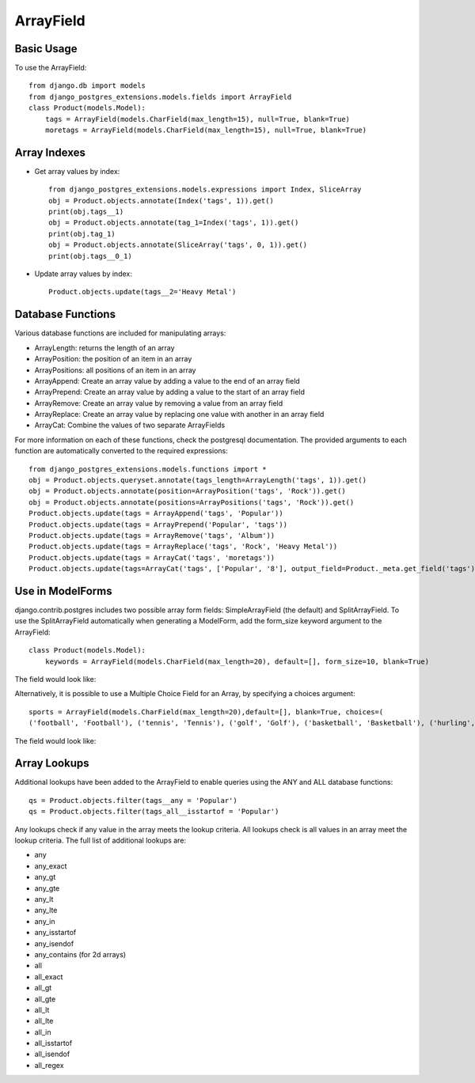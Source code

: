 ArrayField
==========

Basic Usage
-----------

To use the ArrayField::

    from django.db import models
    from django_postgres_extensions.models.fields import ArrayField
    class Product(models.Model):
        tags = ArrayField(models.CharField(max_length=15), null=True, blank=True)
        moretags = ArrayField(models.CharField(max_length=15), null=True, blank=True)

Array Indexes
-------------

- Get array values by index::

    from django_postgres_extensions.models.expressions import Index, SliceArray
    obj = Product.objects.annotate(Index('tags', 1)).get()
    print(obj.tags__1)
    obj = Product.objects.annotate(tag_1=Index('tags', 1)).get()
    print(obj.tag_1)
    obj = Product.objects.annotate(SliceArray('tags', 0, 1)).get()
    print(obj.tags__0_1)

- Update array values by index::

    Product.objects.update(tags__2='Heavy Metal')

Database Functions
------------------

Various database functions are included for manipulating arrays:

- ArrayLength: returns the length of an array

- ArrayPosition: the position of an item in an array

- ArrayPositions: all positions of an item in an array

- ArrayAppend: Create an array value by adding a value to the end of an array field

- ArrayPrepend: Create an array value by adding a value to the start of an array field

- ArrayRemove: Create an array value by removing a value from an array field

- ArrayReplace: Create an array value by replacing one value with another in an array field

- ArrayCat: Combine the values of two separate ArrayFields

For more information on each of these functions, check the postgresql documentation.
The provided arguments to each function are automatically converted to the required expressions::

    from django_postgres_extensions.models.functions import *
    obj = Product.objects.queryset.annotate(tags_length=ArrayLength('tags', 1)).get()
    obj = Product.objects.annotate(position=ArrayPosition('tags', 'Rock')).get()
    obj = Product.objects.annotate(positions=ArrayPositions('tags', 'Rock')).get()
    Product.objects.update(tags = ArrayAppend('tags', 'Popular'))
    Product.objects.update(tags = ArrayPrepend('Popular', 'tags'))
    Product.objects.update(tags = ArrayRemove('tags', 'Album'))
    Product.objects.update(tags = ArrayReplace('tags', 'Rock', 'Heavy Metal'))
    Product.objects.update(tags = ArrayCat('tags', 'moretags'))
    Product.objects.update(tags=ArrayCat('tags', ['Popular', '8'], output_field=Product._meta.get_field('tags')))


Use in ModelForms
-----------------

django.contrib.postgres includes two possible array form fields: SimpleArrayField (the default) and SplitArrayField.
To use the SplitArrayField automatically when generating a ModelForm, add the form_size keyword argument to the ArrayField::

    class Product(models.Model):
        keywords = ArrayField(models.CharField(max_length=20), default=[], form_size=10, blank=True)

The field would look like:

.. image:: array_split.jpg

Alternatively, it is possible to use a Multiple Choice Field for an Array, by specifying a choices argument::

    sports = ArrayField(models.CharField(max_length=20),default=[], blank=True, choices=(
    ('football', 'Football'), ('tennis', 'Tennis'), ('golf', 'Golf'), ('basketball', 'Basketball'), ('hurling', 'Hurling'), ('baseball', 'Baseball')))


The field would look like:

.. image:: array_choice.jpg

Array Lookups
-------------

Additional lookups have been added to the ArrayField to enable queries using the ANY and ALL database functions::

    qs = Product.objects.filter(tags__any = 'Popular')
    qs = Product.objects.filter(tags_all__isstartof = 'Popular')

Any lookups check if any value in the array meets the lookup criteria.
All lookups check is all values in an array meet the lookup criteria.
The full list of additional lookups are:

- any
- any_exact
- any_gt
- any_gte
- any_lt
- any_lte
- any_in
- any_isstartof
- any_isendof
- any_contains (for 2d arrays)
- all
- all_exact
- all_gt
- all_gte
- all_lt
- all_lte
- all_in
- all_isstartof
- all_isendof
- all_regex